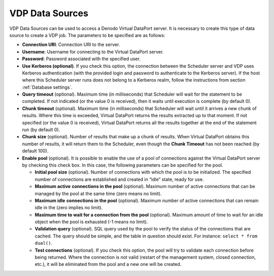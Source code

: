 ================
VDP Data Sources
================

VDP Data Sources can be used to access a Denodo Virtual DataPort server.
It is necessary to create this type of data source to create a VDP job.
The parameters to be specified are as follows:

-  **Connection URI**: Connection URI to the server.

-  **Username**: Username for connecting to the Virtual DataPort server.

-  **Password**: Password associated with the specified user.

-  **Use Kerberos (optional)**. If you check this option, the connection between the Scheduler
   server and VDP uses Kerberos authentication (with the provided login and password to authenticate
   to the Kerberos server). If the host where this Scheduler server runs does not belong to a Kerberos
   realm, follow the instructions from section :ref:`Database settings`.

-  **Query timeout** (optional). Maximum time (in milliseconds) that
   Scheduler will wait for the statement to be completed. If not indicated
   (or the value 0 is received), then it waits until execution is complete
   (by default 0).

-  **Chunk timeout** (optional). Maximum time (in milliseconds) that
   Scheduler will wait until it arrives a new chunk of results. Where this
   time is exceeded, Virtual DataPort returns the results extracted up to
   that moment. If not specified (or the value 0 is received), Virtual DataPort
   returns all the results together at the end of the statement run (by
   default 0).

-  **Chunk size** (optional). Number of results that make up a chunk of
   results. When Virtual DataPort obtains this number of results, it will return
   them to the Scheduler, even though the **Chunk Timeout** has not been
   reached (by default 100).


-  **Enable pool** (optional). It is possible to enable the use of a pool
   of connections against the Virtual DataPort server by checking this
   check box. In this case, the following parameters can be specified for
   the pool.
    
   -  **Initial pool size** (optional). Number of connections with which
      the pool is to be initialized. The specified number of connections
      are established and created in “idle” state, ready for use.
   -  **Maximum active** **connections in the pool** (optional). Maximum
      number of active connections that can be managed by the pool at the
      same time (zero means no limit).
   -  **Maximum idle** **connections in the pool** (optional). Maximum
      number of active connections that can remain idle in the (zero
      implies no limit).
   -  **Maximum time to wait for a connection from the pool**
      (optional). Maximum amount of time to wait for an idle object
      when the pool is exhausted (-1 means no limit).
   -  **Validation query** (optional). SQL query used by the pool to verify
      the status of the connections that are cached. The query should be
      simple, and the table in question should exist. For instance:
      ``select * from dual()``.
   -  **Test connections** (optional). If you check this option, the pool
      will try to validate each connection before being returned. Where the
      connection is not valid (restart of the management system, closed
      connection, etc.), it will be eliminated from the pool and a new one
      will be created.
